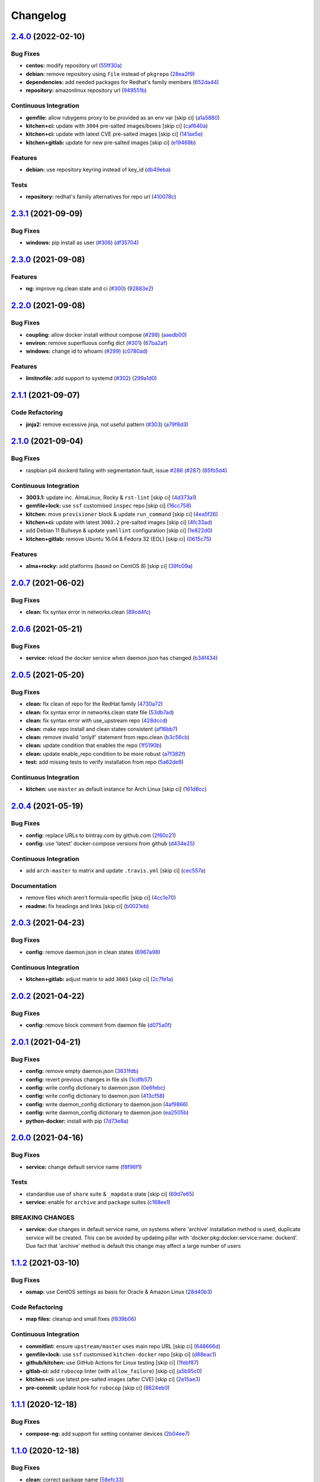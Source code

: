 
Changelog
=========

`2.4.0 <https://github.com/saltstack-formulas/docker-formula/compare/v2.3.1...v2.4.0>`_ (2022-02-10)
--------------------------------------------------------------------------------------------------------

Bug Fixes
^^^^^^^^^


* **centos:** modify repository url (\ `55ff30a <https://github.com/saltstack-formulas/docker-formula/commit/55ff30afb13abdb578dd37435f5c37b9670de748>`_\ )
* **debian:** remove repository using ``file`` instead of ``pkgrepo`` (\ `28ea2f9 <https://github.com/saltstack-formulas/docker-formula/commit/28ea2f92e05f95123467ec0f29e3a79ff944c731>`_\ )
* **dependencies:** add needed packages for Redhat's family members (\ `652da44 <https://github.com/saltstack-formulas/docker-formula/commit/652da448311d2935e3695e8ca5a0084c10fae38d>`_\ )
* **repository:** amazonlinux repository url (\ `949551b <https://github.com/saltstack-formulas/docker-formula/commit/949551b46306297f7be2064ebd87c65b5df5c155>`_\ )

Continuous Integration
^^^^^^^^^^^^^^^^^^^^^^


* **gemfile:** allow rubygems proxy to be provided as an env var [skip ci] (\ `a1a5880 <https://github.com/saltstack-formulas/docker-formula/commit/a1a58804f560eb5a82c7b2c626f9b8d3f6b3d1a2>`_\ )
* **kitchen+ci:** update with ``3004`` pre-salted images/boxes [skip ci] (\ `caf640a <https://github.com/saltstack-formulas/docker-formula/commit/caf640ac724ef30f2b1b2d161bc3584db404e542>`_\ )
* **kitchen+ci:** update with latest CVE pre-salted images [skip ci] (\ `141ae5e <https://github.com/saltstack-formulas/docker-formula/commit/141ae5e15dfe2acea1fd727593610fb39c1ddc60>`_\ )
* **kitchen+gitlab:** update for new pre-salted images [skip ci] (\ `e19468b <https://github.com/saltstack-formulas/docker-formula/commit/e19468bc16e81431da398a84e91d635554defdb8>`_\ )

Features
^^^^^^^^


* **debian:** use repository keyring instead of key_id (\ `db49eba <https://github.com/saltstack-formulas/docker-formula/commit/db49ebaaacc09da13fbbde3fe1303957d157170f>`_\ )

Tests
^^^^^


* **repository:** redhat's family alternatives for repo url (\ `410078c <https://github.com/saltstack-formulas/docker-formula/commit/410078c5f47da3dd52a45705175e719448cfb0a2>`_\ )

`2.3.1 <https://github.com/saltstack-formulas/docker-formula/compare/v2.3.0...v2.3.1>`_ (2021-09-09)
--------------------------------------------------------------------------------------------------------

Bug Fixes
^^^^^^^^^


* **windows:** pip install as user (\ `#306 <https://github.com/saltstack-formulas/docker-formula/issues/306>`_\ ) (\ `df35704 <https://github.com/saltstack-formulas/docker-formula/commit/df35704ebf6f7906146eb6c4c9773ea9bed52259>`_\ )

`2.3.0 <https://github.com/saltstack-formulas/docker-formula/compare/v2.2.0...v2.3.0>`_ (2021-09-08)
--------------------------------------------------------------------------------------------------------

Features
^^^^^^^^


* **ng:** improve ng.clean state and ci (\ `#300 <https://github.com/saltstack-formulas/docker-formula/issues/300>`_\ ) (\ `92883e2 <https://github.com/saltstack-formulas/docker-formula/commit/92883e288cb9d0d76695e6f3867a2f6e3d5bef74>`_\ )

`2.2.0 <https://github.com/saltstack-formulas/docker-formula/compare/v2.1.1...v2.2.0>`_ (2021-09-08)
--------------------------------------------------------------------------------------------------------

Bug Fixes
^^^^^^^^^


* **coupling:** allow docker install without compose (\ `#298 <https://github.com/saltstack-formulas/docker-formula/issues/298>`_\ ) (\ `aaedb00 <https://github.com/saltstack-formulas/docker-formula/commit/aaedb001f17e02ee44fb0609d04dda5d1c395916>`_\ )
* **environ:** remove superfluous config dict (\ `#301 <https://github.com/saltstack-formulas/docker-formula/issues/301>`_\ ) (\ `67ba2af <https://github.com/saltstack-formulas/docker-formula/commit/67ba2af44e2ff76b2e498c8f53cdf2410da458c1>`_\ )
* **windows:** change id to whoami (\ `#299 <https://github.com/saltstack-formulas/docker-formula/issues/299>`_\ ) (\ `c0780ad <https://github.com/saltstack-formulas/docker-formula/commit/c0780adcacf629bd639a248fb135c7be8b94ddb5>`_\ )

Features
^^^^^^^^


* **limitnofile:** add support to systemd (\ `#302 <https://github.com/saltstack-formulas/docker-formula/issues/302>`_\ ) (\ `299a1d0 <https://github.com/saltstack-formulas/docker-formula/commit/299a1d087a96515fcf35739163e52330f4d7b297>`_\ )

`2.1.1 <https://github.com/saltstack-formulas/docker-formula/compare/v2.1.0...v2.1.1>`_ (2021-09-07)
--------------------------------------------------------------------------------------------------------

Code Refactoring
^^^^^^^^^^^^^^^^


* **jinja2:** remove excessive jinja, not useful pattern (\ `#303 <https://github.com/saltstack-formulas/docker-formula/issues/303>`_\ ) (\ `a79f8d3 <https://github.com/saltstack-formulas/docker-formula/commit/a79f8d31cb2439bdf8ce0ef9f37b5913d392faa6>`_\ )

`2.1.0 <https://github.com/saltstack-formulas/docker-formula/compare/v2.0.7...v2.1.0>`_ (2021-09-04)
--------------------------------------------------------------------------------------------------------

Bug Fixes
^^^^^^^^^


* raspbian pi4 dockerd failing with segmentation fault, issue `#286 <https://github.com/saltstack-formulas/docker-formula/issues/286>`_ (\ `#287 <https://github.com/saltstack-formulas/docker-formula/issues/287>`_\ ) (\ `85fb5d4 <https://github.com/saltstack-formulas/docker-formula/commit/85fb5d4dedb59bcc367967dff7495f24ab0ddd23>`_\ )

Continuous Integration
^^^^^^^^^^^^^^^^^^^^^^


* **3003.1:** update inc. AlmaLinux, Rocky & ``rst-lint`` [skip ci] (\ `4d373a1 <https://github.com/saltstack-formulas/docker-formula/commit/4d373a1167e5a935e22dca5e4e55f954c6fcaaae>`_\ )
* **gemfile+lock:** use ``ssf`` customised ``inspec`` repo [skip ci] (\ `16cc758 <https://github.com/saltstack-formulas/docker-formula/commit/16cc7581e3dd2552aa3ab1cf82c9492bae5582b3>`_\ )
* **kitchen:** move ``provisioner`` block & update ``run_command`` [skip ci] (\ `4ea5f26 <https://github.com/saltstack-formulas/docker-formula/commit/4ea5f26104a1649b61036dd2550c91764f017f65>`_\ )
* **kitchen+ci:** update with latest ``3003.2`` pre-salted images [skip ci] (\ `4fc33ad <https://github.com/saltstack-formulas/docker-formula/commit/4fc33ada834a28cd3fc714a9fc75fffe46173143>`_\ )
* add Debian 11 Bullseye & update ``yamllint`` configuration [skip ci] (\ `1e822d0 <https://github.com/saltstack-formulas/docker-formula/commit/1e822d0855a1d46326fc5fa2559b302a18f6969c>`_\ )
* **kitchen+gitlab:** remove Ubuntu 16.04 & Fedora 32 (EOL) [skip ci] (\ `0615c75 <https://github.com/saltstack-formulas/docker-formula/commit/0615c75ffc2debaca35b3901d1a9a2a17a74aee8>`_\ )

Features
^^^^^^^^


* **alma+rocky:** add platforms (based on CentOS 8) [skip ci] (\ `39fc09a <https://github.com/saltstack-formulas/docker-formula/commit/39fc09a89d4389b1f93cff1d83a9b2d66038e6c0>`_\ )

`2.0.7 <https://github.com/saltstack-formulas/docker-formula/compare/v2.0.6...v2.0.7>`_ (2021-06-02)
--------------------------------------------------------------------------------------------------------

Bug Fixes
^^^^^^^^^


* **clean:** fix syntax error in networks.clean (\ `89cd4fc <https://github.com/saltstack-formulas/docker-formula/commit/89cd4fccf0109fb37a33a4de762b6a2c5c02bbc2>`_\ )

`2.0.6 <https://github.com/saltstack-formulas/docker-formula/compare/v2.0.5...v2.0.6>`_ (2021-05-21)
--------------------------------------------------------------------------------------------------------

Bug Fixes
^^^^^^^^^


* **service:** reload the docker service when daemon.json has changed (\ `b34f434 <https://github.com/saltstack-formulas/docker-formula/commit/b34f434a5ae35ee1fb54b7c542a59d5ba4ab32da>`_\ )

`2.0.5 <https://github.com/saltstack-formulas/docker-formula/compare/v2.0.4...v2.0.5>`_ (2021-05-20)
--------------------------------------------------------------------------------------------------------

Bug Fixes
^^^^^^^^^


* **clean:** fix clean of repo for the RedHat family (\ `4730a72 <https://github.com/saltstack-formulas/docker-formula/commit/4730a725c773430674199be99fb8fffe65febfdf>`_\ )
* **clean:** fix syntax error in networks.clean state file (\ `53db7ad <https://github.com/saltstack-formulas/docker-formula/commit/53db7ad8ef775f725b5c339402473d15075174bc>`_\ )
* **clean:** fix syntax error with use_upstream repo (\ `428dccd <https://github.com/saltstack-formulas/docker-formula/commit/428dccdf15c119c32847db0374ff71152157c8a9>`_\ )
* **clean:** make repo install and clean states consistent (\ `af16bb7 <https://github.com/saltstack-formulas/docker-formula/commit/af16bb7781da5653c50375c8e197591a2b7d7c09>`_\ )
* **clean:** remove invalid 'onlyif' statement from repo.clean (\ `b3c56cb <https://github.com/saltstack-formulas/docker-formula/commit/b3c56cb9e1784d217eb4cba71caf2a75b0c3a0d4>`_\ )
* **clean:** update condition that enables the repo (\ `1f5190b <https://github.com/saltstack-formulas/docker-formula/commit/1f5190b20c77cfc5be0e9150cce09b46917f7fdd>`_\ )
* **clean:** update enable_repo condition to be more robust (\ `a7f382f <https://github.com/saltstack-formulas/docker-formula/commit/a7f382f3f511b7006f0980efae3db7164ae2a95d>`_\ )
* **test:** add missing tests to verify installation from repo (\ `5a62de9 <https://github.com/saltstack-formulas/docker-formula/commit/5a62de91f8afeed3656d939951739c6da3907b9d>`_\ )

Continuous Integration
^^^^^^^^^^^^^^^^^^^^^^


* **kitchen:** use ``master`` as default instance for Arch Linux [skip ci] (\ `161d8cc <https://github.com/saltstack-formulas/docker-formula/commit/161d8cc691eb3dd389cdbce4f3cd54013c3093ed>`_\ )

`2.0.4 <https://github.com/saltstack-formulas/docker-formula/compare/v2.0.3...v2.0.4>`_ (2021-05-19)
--------------------------------------------------------------------------------------------------------

Bug Fixes
^^^^^^^^^


* **config:** replace URLs to bintray.com by github.com (\ `2f60c21 <https://github.com/saltstack-formulas/docker-formula/commit/2f60c21fc26dd790c4cb032671a59b477d0197e1>`_\ )
* **config:** use 'latest' docker-compose versions from github (\ `d434e25 <https://github.com/saltstack-formulas/docker-formula/commit/d434e2570dbf775b34e2c98d835f9c0378709a63>`_\ )

Continuous Integration
^^^^^^^^^^^^^^^^^^^^^^


* add ``arch-master`` to matrix and update ``.travis.yml`` [skip ci] (\ `cec557a <https://github.com/saltstack-formulas/docker-formula/commit/cec557abc7dc77a5227852c216047855ab726c57>`_\ )

Documentation
^^^^^^^^^^^^^


* remove files which aren't formula-specific [skip ci] (\ `4cc1e70 <https://github.com/saltstack-formulas/docker-formula/commit/4cc1e706e4778e1aabef0023da668eaafef8afff>`_\ )
* **readme:** fix headings and links [skip ci] (\ `b0021eb <https://github.com/saltstack-formulas/docker-formula/commit/b0021eb3a379fe8db7bed584fb6ae5d1f060a581>`_\ )

`2.0.3 <https://github.com/saltstack-formulas/docker-formula/compare/v2.0.2...v2.0.3>`_ (2021-04-23)
--------------------------------------------------------------------------------------------------------

Bug Fixes
^^^^^^^^^


* **config:** remove daemon.json in clean states (\ `6967a98 <https://github.com/saltstack-formulas/docker-formula/commit/6967a98eb5219370996b6091f81eace56870174a>`_\ )

Continuous Integration
^^^^^^^^^^^^^^^^^^^^^^


* **kitchen+gitlab:** adjust matrix to add ``3003`` [skip ci] (\ `2c7fe1a <https://github.com/saltstack-formulas/docker-formula/commit/2c7fe1ad322667664eb38782bd95a311c3c387cf>`_\ )

`2.0.2 <https://github.com/saltstack-formulas/docker-formula/compare/v2.0.1...v2.0.2>`_ (2021-04-22)
--------------------------------------------------------------------------------------------------------

Bug Fixes
^^^^^^^^^


* **config:** remove block comment from daemon file (\ `d075a0f <https://github.com/saltstack-formulas/docker-formula/commit/d075a0f926f5f17bee3932f4fe48f9b4627ad899>`_\ )

`2.0.1 <https://github.com/saltstack-formulas/docker-formula/compare/v2.0.0...v2.0.1>`_ (2021-04-21)
--------------------------------------------------------------------------------------------------------

Bug Fixes
^^^^^^^^^


* **config:** remove empty daemon.json (\ `3631fdb <https://github.com/saltstack-formulas/docker-formula/commit/3631fdb2cc6ed50d26f6ffd9cb9bccf31edaf5d5>`_\ )
* **config:** revert previous changes in file.sls (\ `1cdfb57 <https://github.com/saltstack-formulas/docker-formula/commit/1cdfb57b6bbbc2f13c1877b71fcd18fc1274518b>`_\ )
* **config:** write config dictionary to daemon.json (\ `0e6febc <https://github.com/saltstack-formulas/docker-formula/commit/0e6febc5f104f5d6de232bf0d49226b53c1a8644>`_\ )
* **config:** write config dictionary to daemon.json (\ `413cf58 <https://github.com/saltstack-formulas/docker-formula/commit/413cf58b4f283af4d3a3aa8595e21fd56828d310>`_\ )
* **config:** write daemon_config dictionary to daemon.json (\ `4af9866 <https://github.com/saltstack-formulas/docker-formula/commit/4af9866f04632a0bcad8ce930ef85f219559693f>`_\ )
* **config:** write daemon_config dictionary to daemon.json (\ `ea2505b <https://github.com/saltstack-formulas/docker-formula/commit/ea2505b98871c1da8f7fff1a801157d1cee14ac5>`_\ )
* **python-docker:** install with pip (\ `7d73e8a <https://github.com/saltstack-formulas/docker-formula/commit/7d73e8aca45e2e1e95ace6add1f665271519840c>`_\ )

`2.0.0 <https://github.com/saltstack-formulas/docker-formula/compare/v1.1.2...v2.0.0>`_ (2021-04-16)
--------------------------------------------------------------------------------------------------------

Bug Fixes
^^^^^^^^^


* **service:** change default service name (\ `f8f96f1 <https://github.com/saltstack-formulas/docker-formula/commit/f8f96f1fab80e9edb6e2e86d4df310dc312bf9bb>`_\ )

Tests
^^^^^


* standardise use of ``share`` suite & ``_mapdata`` state [skip ci] (\ `69d7e65 <https://github.com/saltstack-formulas/docker-formula/commit/69d7e65e9f5b6982e758ab0e04d177b16ebd2d7c>`_\ )
* **service:** enable for ``archive`` and ``package`` suites (\ `c168ee1 <https://github.com/saltstack-formulas/docker-formula/commit/c168ee110e80c993869ec38cab6a16782ea60fef>`_\ )

BREAKING CHANGES
^^^^^^^^^^^^^^^^


* **service:** due changes in default service name, on systems
  where 'archive' installation method is used, duplicate service
  will be created. This can be avoided by updating pillar with
  'docker:pkg:docker:service:name: dockerd'. Due fact that 'archive'
  method is default this change may affect a large number of users

`1.1.2 <https://github.com/saltstack-formulas/docker-formula/compare/v1.1.1...v1.1.2>`_ (2021-03-10)
--------------------------------------------------------------------------------------------------------

Bug Fixes
^^^^^^^^^


* **osmap:** use CentOS settings as basis for Oracle & Amazon Linux (\ `28d40b3 <https://github.com/saltstack-formulas/docker-formula/commit/28d40b3082f8309f828aa60224c715024bbe53af>`_\ )

Code Refactoring
^^^^^^^^^^^^^^^^


* **map files:** cleanup and small fixes (\ `f839b06 <https://github.com/saltstack-formulas/docker-formula/commit/f839b0664c82c544359ec367a7379cf2d6085aa4>`_\ )

Continuous Integration
^^^^^^^^^^^^^^^^^^^^^^


* **commitlint:** ensure ``upstream/master`` uses main repo URL [skip ci] (\ `648666d <https://github.com/saltstack-formulas/docker-formula/commit/648666d0590960f0f2a513c219ac7405bab62eb5>`_\ )
* **gemfile+lock:** use ``ssf`` customised ``kitchen-docker`` repo [skip ci] (\ `d88eac1 <https://github.com/saltstack-formulas/docker-formula/commit/d88eac16001c45c1c5314fc58ddf70fd7fadb73f>`_\ )
* **github/kitchen:** use GitHub Actions for Linux testing [skip ci] (\ `1febf87 <https://github.com/saltstack-formulas/docker-formula/commit/1febf87eb0b135914f7d0fac77381f52121cab28>`_\ )
* **gitlab-ci:** add ``rubocop`` linter (with ``allow_failure``\ ) [skip ci] (\ `a5b95c0 <https://github.com/saltstack-formulas/docker-formula/commit/a5b95c01377db3ab9f63210234ac19aa51043c88>`_\ )
* **kitchen+ci:** use latest pre-salted images (after CVE) [skip ci] (\ `2e15ae3 <https://github.com/saltstack-formulas/docker-formula/commit/2e15ae3eff47dd19b153dac440a323cbbacfd5d5>`_\ )
* **pre-commit:** update hook for ``rubocop`` [skip ci] (\ `8624eb0 <https://github.com/saltstack-formulas/docker-formula/commit/8624eb06f0847e64743b5e8cb398d0ac3ad930b1>`_\ )

`1.1.1 <https://github.com/saltstack-formulas/docker-formula/compare/v1.1.0...v1.1.1>`_ (2020-12-18)
--------------------------------------------------------------------------------------------------------

Bug Fixes
^^^^^^^^^


* **compose-ng:** add support for setting container devices (\ `2b04ee7 <https://github.com/saltstack-formulas/docker-formula/commit/2b04ee788e047a5283703199afea9e007f9d9c1e>`_\ )

`1.1.0 <https://github.com/saltstack-formulas/docker-formula/compare/v1.0.0...v1.1.0>`_ (2020-12-18)
--------------------------------------------------------------------------------------------------------

Bug Fixes
^^^^^^^^^


* **clean:** correct package name (\ `58efc33 <https://github.com/saltstack-formulas/docker-formula/commit/58efc33adb4f9ca0bee8b33b8c9ba7da6b787b40>`_\ )
* **repo:** correct typo and explicit null-check `#258 <https://github.com/saltstack-formulas/docker-formula/issues/258>`_ (\ `f5ec911 <https://github.com/saltstack-formulas/docker-formula/commit/f5ec91120eb1dbdc121c2b0faa54f0dfb81ecaea>`_\ )
* **typo:** refresh not refrsh (\ `f823af2 <https://github.com/saltstack-formulas/docker-formula/commit/f823af2ae91dd35237539bb953263e23a129a020>`_\ )
* **windows:** pip install docker (\ `b74bc08 <https://github.com/saltstack-formulas/docker-formula/commit/b74bc086864c1889de50da3d8a6376e104257ab2>`_\ )

Continuous Integration
^^^^^^^^^^^^^^^^^^^^^^


* **gitlab-ci:** use GitLab CI as Travis CI replacement (\ `ab48dcd <https://github.com/saltstack-formulas/docker-formula/commit/ab48dcdf0a8943941e7cf2044fef099d6bc1b29b>`_\ )

Features
^^^^^^^^


* **arm64:** add support for Raspberry Pi 4 running Ubuntu 20.04 (\ `228ca07 <https://github.com/saltstack-formulas/docker-formula/commit/228ca0739711bdc280ed32a76e12501ccd4ea46b>`_\ )
* **proxy:** allow setting proxy in systemd (\ `ebeb2fe <https://github.com/saltstack-formulas/docker-formula/commit/ebeb2fe0332d91234f0bf78ae8b800ad694604b9>`_\ )

`1.0.0 <https://github.com/saltstack-formulas/docker-formula/compare/v0.44.0...v1.0.0>`_ (2020-11-18)
---------------------------------------------------------------------------------------------------------

Bug Fixes
^^^^^^^^^


* **cent7:** install yum-plugin-versionlock too (\ `3b2e237 <https://github.com/saltstack-formulas/docker-formula/commit/3b2e2377a5f1160ca6dcfdf3bfca344f9d596b1f>`_\ )
* **clean:** do not remove python package (\ `e7ee880 <https://github.com/saltstack-formulas/docker-formula/commit/e7ee8809c94a56b06b7829b221a930c1bf5d7718>`_\ )
* **pillar.example:** fix ``yamllint`` violation [skip ci] (\ `31087af <https://github.com/saltstack-formulas/docker-formula/commit/31087afced764593b5758363d2e5b5f6382c68ea>`_\ ), closes `#250 <https://github.com/saltstack-formulas/docker-formula/issues/250>`_
* **state:** corrected remove state (\ `e178243 <https://github.com/saltstack-formulas/docker-formula/commit/e1782434e37778e365302c6c304bc357a54bd4b2>`_\ )

Code Refactoring
^^^^^^^^^^^^^^^^


* **rewrite:** modernize formula and fresh start (\ `1e48667 <https://github.com/saltstack-formulas/docker-formula/commit/1e48667188cbaac5497fcdb5c652f0a6dd3257ee>`_\ ), closes `#252 <https://github.com/saltstack-formulas/docker-formula/issues/252>`_ `#249 <https://github.com/saltstack-formulas/docker-formula/issues/249>`_ `#243 <https://github.com/saltstack-formulas/docker-formula/issues/243>`_ `#236 <https://github.com/saltstack-formulas/docker-formula/issues/236>`_ `#234 <https://github.com/saltstack-formulas/docker-formula/issues/234>`_ `#219 <https://github.com/saltstack-formulas/docker-formula/issues/219>`_ `#202 <https://github.com/saltstack-formulas/docker-formula/issues/202>`_ `#191 <https://github.com/saltstack-formulas/docker-formula/issues/191>`_ `#190 <https://github.com/saltstack-formulas/docker-formula/issues/190>`_ `#160 <https://github.com/saltstack-formulas/docker-formula/issues/160>`_ `#95 <https://github.com/saltstack-formulas/docker-formula/issues/95>`_ `#85 <https://github.com/saltstack-formulas/docker-formula/issues/85>`_ `#74 <https://github.com/saltstack-formulas/docker-formula/issues/74>`_ `#251 <https://github.com/saltstack-formulas/docker-formula/issues/251>`_ `#253 <https://github.com/saltstack-formulas/docker-formula/issues/253>`_

Continuous Integration
^^^^^^^^^^^^^^^^^^^^^^


* **kitchen:** use ``saltimages`` Docker Hub where available [skip ci] (\ `1755f38 <https://github.com/saltstack-formulas/docker-formula/commit/1755f38fd9d8b895bfe8eac429fa62e48ed51697>`_\ )
* **pre-commit:** add to formula [skip ci] (\ `d04e24a <https://github.com/saltstack-formulas/docker-formula/commit/d04e24a6e8f819c5d808e6c30f8fac3356ad1d0b>`_\ )
* **pre-commit:** enable/disable ``rstcheck`` as relevant [skip ci] (\ `8454e4a <https://github.com/saltstack-formulas/docker-formula/commit/8454e4ad4476c8e7e6dd7af4197f787fb9d987ad>`_\ )
* **pre-commit:** finalise ``rstcheck`` configuration [skip ci] (\ `87c737c <https://github.com/saltstack-formulas/docker-formula/commit/87c737cb6fc2c7d7d4268f23f1fb074a580c653b>`_\ )
* **travis:** add notifications => zulip [skip ci] (\ `6222d60 <https://github.com/saltstack-formulas/docker-formula/commit/6222d60ad2883b89f901198947f5061e4a10ab43>`_\ )

Documentation
^^^^^^^^^^^^^


* **macos:** updated pillar.example & macos hash (\ `fc011b3 <https://github.com/saltstack-formulas/docker-formula/commit/fc011b38fa44e441586961cc7c051c008bfe66e5>`_\ )
* **readme:** fix macos clean state (\ `fca7fea <https://github.com/saltstack-formulas/docker-formula/commit/fca7fea55aba95e0f139128cde97ca2f5c133919>`_\ )

BREAKING CHANGES
^^^^^^^^^^^^^^^^


* 
  **rewrite:** This version is not backwards compatible. Update
  your states and pillar data to align with new formula.


  * MacOS was not tested in this PR but hopefully no regression.
  * docker.containers: sls was simplified (raise PR if regression)

`0.44.0 <https://github.com/saltstack-formulas/docker-formula/compare/v0.43.1...v0.44.0>`_ (2020-05-15)
-----------------------------------------------------------------------------------------------------------

Continuous Integration
^^^^^^^^^^^^^^^^^^^^^^


* **gemfile.lock:** add to repo with updated ``Gemfile`` [skip ci] (\ `c3dd00a <https://github.com/saltstack-formulas/docker-formula/commit/c3dd00a2472eb092761419a88eeb0fa29117d97a>`_\ )
* **kitchen+travis:** remove ``master-py2-arch-base-latest`` [skip ci] (\ `df90212 <https://github.com/saltstack-formulas/docker-formula/commit/df9021232563c8fe4583c2faee48f8f1d17c3562>`_\ )
* **workflows/commitlint:** add to repo [skip ci] (\ `87a62cd <https://github.com/saltstack-formulas/docker-formula/commit/87a62cd8fb42b5561ad2ec12cfdba7b342f81359>`_\ )

Features
^^^^^^^^


* **compose-ng:** support working_dir, volume_driver, userns_mode & user (\ `30ec6ab <https://github.com/saltstack-formulas/docker-formula/commit/30ec6ab02bd0265e90b12bcc367b7334bf536a4a>`_\ )

`0.43.1 <https://github.com/saltstack-formulas/docker-formula/compare/v0.43.0...v0.43.1>`_ (2020-04-08)
-----------------------------------------------------------------------------------------------------------

Bug Fixes
^^^^^^^^^


* **compose-ng:** fix ports, volumes, restart policy, add privileged mode (\ `f62a45c <https://github.com/saltstack-formulas/docker-formula/commit/f62a45cd0e1aea91eed27dac1724090ef18aceea>`_\ )
* avoid setting multiple pre-start stanzas in upstart (\ `80a2a98 <https://github.com/saltstack-formulas/docker-formula/commit/80a2a985e96b2d7c9867660f15a5e7a9808ee156>`_\ )

Continuous Integration
^^^^^^^^^^^^^^^^^^^^^^


* **kitchen:** avoid using bootstrap for ``master`` instances [skip ci] (\ `27b509e <https://github.com/saltstack-formulas/docker-formula/commit/27b509e696e06b9ea244170608f348f841ebb36c>`_\ )

`0.43.0 <https://github.com/saltstack-formulas/docker-formula/compare/v0.42.0...v0.43.0>`_ (2020-01-22)
-----------------------------------------------------------------------------------------------------------

Bug Fixes
^^^^^^^^^


* **release.config.js:** use full commit hash in commit link [skip ci] (\ `01ece3d <https://github.com/saltstack-formulas/docker-formula/commit/01ece3dba8e581b15da1087c58b484b56177f0de>`_\ )

Continuous Integration
^^^^^^^^^^^^^^^^^^^^^^


* **gemfile:** restrict ``train`` gem version until upstream fix [skip ci] (\ `734d4e3 <https://github.com/saltstack-formulas/docker-formula/commit/734d4e3a884253ecc0f37493b0af6cf2398dbac0>`_\ )
* **kitchen:** use ``debian-10-master-py3`` instead of ``develop`` [skip ci] (\ `d87e787 <https://github.com/saltstack-formulas/docker-formula/commit/d87e7871989b56293b577976c122c6c7095d61e3>`_\ )
* **kitchen:** use ``develop`` image until ``master`` is ready (\ ``amazonlinux``\ ) [skip ci] (\ `71c5bcb <https://github.com/saltstack-formulas/docker-formula/commit/71c5bcb0aead53192ec4bb9f560ed312c80af1f6>`_\ )
* **kitchen+travis:** upgrade matrix after ``2019.2.2`` release [skip ci] (\ `2189efb <https://github.com/saltstack-formulas/docker-formula/commit/2189efbc8af5fa6a529acbe3410b62558132a044>`_\ )
* **travis:** apply changes from build config validation [skip ci] (\ `f0a07fc <https://github.com/saltstack-formulas/docker-formula/commit/f0a07fc7c03107b21dd9f7161972b084893f19ee>`_\ )
* **travis:** opt-in to ``dpl v2`` to complete build config validation [skip ci] (\ `340556e <https://github.com/saltstack-formulas/docker-formula/commit/340556e081780d890db064dc84d7fdd177e55d93>`_\ )
* **travis:** quote pathspecs used with ``git ls-files`` [skip ci] (\ `12bf914 <https://github.com/saltstack-formulas/docker-formula/commit/12bf914e2468ce8b09f172c12c5df8aa4b7175e5>`_\ )
* **travis:** run ``shellcheck`` during lint job [skip ci] (\ `ba127a0 <https://github.com/saltstack-formulas/docker-formula/commit/ba127a08113bf43f3bbb7691d1bc670e659e4c45>`_\ )
* **travis:** use ``major.minor`` for ``semantic-release`` version [skip ci] (\ `2590d61 <https://github.com/saltstack-formulas/docker-formula/commit/2590d61eeadb82ae420db450f3885b95a77be52c>`_\ )
* **travis:** use build config validation (beta) [skip ci] (\ `fe184e9 <https://github.com/saltstack-formulas/docker-formula/commit/fe184e95123ad90c2a38515a50118f5ab82cac1b>`_\ )

Features
^^^^^^^^


* support optional container removal before start in upstart/systemd (\ `cc10d97 <https://github.com/saltstack-formulas/docker-formula/commit/cc10d97ee0a8f85f8d94f6ec4b1918c906338afd>`_\ )

Performance Improvements
^^^^^^^^^^^^^^^^^^^^^^^^


* **travis:** improve ``salt-lint`` invocation [skip ci] (\ `18fa798 <https://github.com/saltstack-formulas/docker-formula/commit/18fa79879dbb37c90c45c836018126dfbd61f5e2>`_\ )

`0.42.0 <https://github.com/saltstack-formulas/docker-formula/compare/v0.41.0...v0.42.0>`_ (2019-10-23)
-----------------------------------------------------------------------------------------------------------

Bug Fixes
^^^^^^^^^


* **compose-ng.sls:** fix ``salt-lint`` errors (\ ` <https://github.com/saltstack-formulas/docker-formula/commit/9e8e1e8>`_\ )
* **pillar.example:** ensure ``docker.config`` is available (\ ` <https://github.com/saltstack-formulas/docker-formula/commit/dce112a>`_\ )

Continuous Integration
^^^^^^^^^^^^^^^^^^^^^^


* **travis:** update ``salt-lint`` config for ``v0.0.10`` (\ ` <https://github.com/saltstack-formulas/docker-formula/commit/3eaed1b>`_\ )

Documentation
^^^^^^^^^^^^^


* **readme:** move to ``docs/`` directory and modify accordingly (\ ` <https://github.com/saltstack-formulas/docker-formula/commit/222fc6d>`_\ )

Features
^^^^^^^^


* **semantic-release:** implement for this formula (\ ` <https://github.com/saltstack-formulas/docker-formula/commit/ea6be11>`_\ )

Tests
^^^^^


* **inspec:** add tests for package, config & service (\ ` <https://github.com/saltstack-formulas/docker-formula/commit/451d76d>`_\ )
* **testinfra:** remove from the formula (\ ` <https://github.com/saltstack-formulas/docker-formula/commit/62122d2>`_\ )

